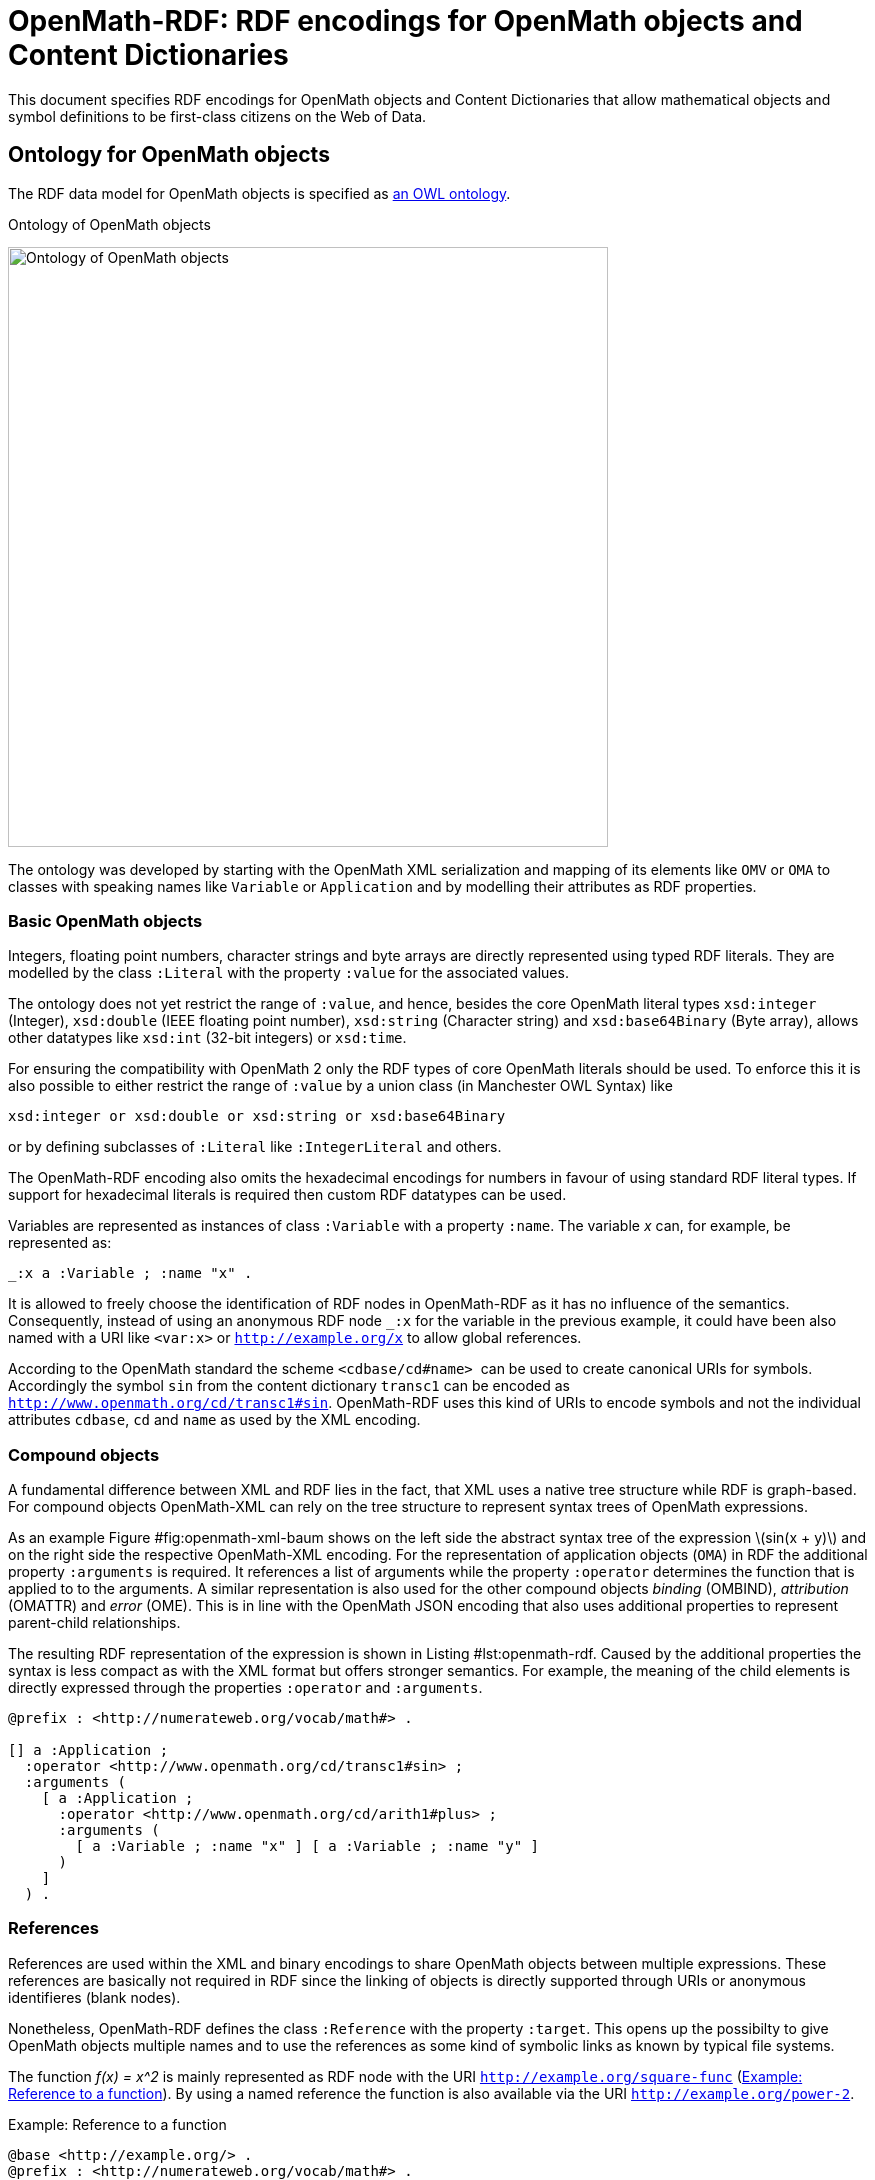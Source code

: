 = OpenMath-RDF: RDF encodings for OpenMath objects and Content Dictionaries

This document specifies RDF encodings for OpenMath objects and Content
Dictionaries that allow mathematical objects and symbol definitions to
be first-class citizens on the Web of Data.

== Ontology for OpenMath objects

The RDF data model for OpenMath objects is specified as  <<img-openmath-ontology, an OWL ontology>>.

[#img-openmath-ontology]
.Ontology of OpenMath objects
image:openmath_ontology.svg[Ontology of OpenMath objects, 600, align="center"]

The ontology was developed by starting with the OpenMath XML
serialization and mapping of its elements like `OMV` or `OMA` to classes
with speaking names like `Variable` or `Application` and by modelling
their attributes as RDF properties.

=== Basic OpenMath objects

Integers, floating point numbers, character strings and byte arrays are
directly represented using typed RDF literals. They are modelled by the
class `:Literal` with the property `:value` for the associated values.

The ontology does not yet restrict the range of `:value`, and hence,
besides the core OpenMath literal types `xsd:integer` (Integer),
`xsd:double` (IEEE floating point number), `xsd:string` (Character
string) and `xsd:base64Binary` (Byte array), allows other datatypes like
`xsd:int` (32-bit integers) or `xsd:time`.

For ensuring the compatibility with OpenMath 2 only the RDF types of
core OpenMath literals should be used. To enforce this it is also
possible to either restrict the range of `:value` by a union class (in
Manchester OWL Syntax) like

[source]
....
xsd:integer or xsd:double or xsd:string or xsd:base64Binary
....

or by defining subclasses of `:Literal` like `:IntegerLiteral` and
others.

The OpenMath-RDF encoding also omits the hexadecimal encodings for
numbers in favour of using standard RDF literal types. If support for
hexadecimal literals is required then custom RDF datatypes can be used.

Variables are represented as instances of class `:Variable` with a
property `:name`. The variable _x_ can, for example, be
represented as:

[source,turtle]
....
_:x a :Variable ; :name "x" .
....

It is allowed to freely choose the identification of RDF nodes in
OpenMath-RDF as it has no influence of the semantics. Consequently,
instead of using an anonymous RDF node `_:x` for the variable in the
previous example, it could have been also named with a URI like
`<var:x>` or `http://example.org/x` to allow global references.

According to the OpenMath standard the scheme `<cdbase/cd#name>`  can be
used to create canonical URIs for symbols. Accordingly the symbol `sin`
from the content dictionary `transc1` can be encoded as
`<http://www.openmath.org/cd/transc1#sin>`. OpenMath-RDF uses this kind
of URIs to encode symbols and not the individual attributes `cdbase`,
`cd` and `name` as used by the XML encoding.

=== Compound objects

A fundamental difference between XML and RDF lies in the fact, that XML
uses a native tree structure while RDF is graph-based. For compound
objects OpenMath-XML can rely on the tree structure to represent syntax
trees of OpenMath expressions.

As an example Figure #fig:openmath-xml-baum[[fig:openmath-xml-baum]]
shows on the left side the abstract syntax tree of the expression
latexmath:[$sin(x + y)$] and on the right side the respective
OpenMath-XML encoding. For the representation of application objects
(`OMA`) in RDF the additional property `:arguments` is required. It
references a list of arguments while the property `:operator` determines
the function that is applied to to the arguments. A similar
representation is also used for the other compound objects _binding_
(OMBIND), _attribution_ (OMATTR) and _error_ (OME). This is in line with
the OpenMath JSON encoding that also uses additional properties to
represent parent-child relationships.

The resulting RDF representation of the expression is shown in
Listing #lst:openmath-rdf[[lst:openmath-rdf]]. Caused by the additional
properties the syntax is less compact as with the XML format but offers
stronger semantics. For example, the meaning of the child elements is
directly expressed through the properties `:operator` and `:arguments`.

[source,turtle]
....
@prefix : <http://numerateweb.org/vocab/math#> .

[] a :Application ;
  :operator <http://www.openmath.org/cd/transc1#sin> ;
  :arguments (
    [ a :Application ;
      :operator <http://www.openmath.org/cd/arith1#plus> ;
      :arguments (
        [ a :Variable ; :name "x" ] [ a :Variable ; :name "y" ]
      )
    ]
  ) .
....

=== References

References are used within the XML and binary encodings to share
OpenMath objects between multiple expressions. These references are
basically not required in RDF since the linking of objects is directly
supported through URIs or anonymous identifieres (blank nodes).

Nonetheless, OpenMath-RDF defines the class `:Reference` with the
property `:target`. This opens up the possibilty to give OpenMath
objects multiple names and to use the references as some kind of
symbolic links as known by typical file systems.

The function _f(x) = x^2_ is mainly represented as RDF node
with the URI `<http://example.org/square-func>`
(<<lst:openmath-rdf-references>>).
By using a named reference the function is also available via the URI
`<http://example.org/power-2>`.

[#lst:openmath-rdf-references]
.Example: Reference to a function
[source,turtle]
....
@base <http://example.org/> .
@prefix : <http://numerateweb.org/vocab/math#> .

<square-func> a :Binding ;
  :binder <http://www.openmath.org/cd/fns1#lambda> ;
  :variables (_:x) .
  :body [
    a :Application ;
    :operator <http://www.openmath.org/cd/arith1#power> ;
    :arguments (_:x 2)
  ] .
_:x a :Variable ; :name "x" .
<power-2> a :Reference ; :target <square-func> .
....

=== Derived objects

To embed non-OpenMath objects into OpenMath objects of type
_attribution_ or _error_ _derived OpenMath objects_ can be represented
by instances of class `:Foreign`. Its property `:value` has the range
`rdf:XMLLiteral` and the property `:encoding` uses an `xsd:string` to
specify the content type. This allows to accept simple character strings
as well as complete XML documents with nested OpenMath objects.

== Transformation between OpenMath-XML and OpenMath-RDF

For the transformation from XML to RDF an operator _T_ can
be defined. It converts the XML encoding of an OpenMath object
_O~XML~_ to an RDF graph _T(O~XML~)_ containing the equivalent RDF
encoding. The rules of the transformation operator _T_ are
summarized in Table #tab:omxml-omrdf[[tab:omxml-omrdf]].

The mapping is recursively defined by using the operator _T_
for the top-level element and all of its sub elements. The generated
triples by each invocation of _T_ are inserted in the
resulting RDF graph. The _main node_ in each transformation rule, which
is always the subject of the first triple, is the result value of the
operator invocation and is used for subsequent transformations.

To accomodate for the differences in the encoding of numbers and URIs
between OpenMath-XML and OpenMath-RDF the following helper functions are
used to define the operator _T_:

DEC(HEX)::
converts a floating point number `HEX` in hexadecimal encoding into an
equivalent decimal representation. This function is necessary because
OpenMath-RDF only supports XML-Schema-Datatypes and hence no
hexadecimal encodings for floating point numbers.
BASE10(INT)::
converts an integer `INT` in decimal or hexadecimal representation to
a decimal integer.
RESOLVE(URI)::
creates an absolute URI according to the rules defined in section 5.
"Reference Resolution" of the URI specification [S. 27 ff.]. This
function is necessary because RDF only supports _absolute URIs_ as
identifiers.
+
If, for example, the operator _T_ directly creates a
Turtle document then the resolution of URIs is not necessary since the
Turtle parser resolves URIs automatically against a base URI according
to sections 6.3 "IRI References" and 7. "Parsing" of the Turtle
specification. This base URI has to be specified in accordance to the
source OpenMath-XML document.
+
Therefore an OpenMath-XML document at the address
`http://example.org/` with the content
+
[source,xml]
----
<OMOBJ><OMR href="named" /></OMOBJ>
----
+
can be translated into an equivalent Turtle document with the content
+
[source,turtle]
....
@base <http://example.org/> .
@prefix : <http://numerateweb.org/vocab/math#> .

[] a :Reference ; :target <named> .
....
+
The relative URI `<named>` can be kept in the document and by
specifying the base URI `@base <http://example.org/>` correctly
resolved to an absolute URI by a Turtle parser.
+
With a few exceptions (numbers, URIs, referenes) the operator
_T_ defines an unambiguous mapping between XML and RDF.
Therefore an inverse operator _T^&nbsp;-1^_ for converting RDF
to XML can be easily defined. For handling the exceptions, floating
point numbers and integers can either be translated into a decimal or
a hexadecimal encoding as OpenMath-XML supports both formats.
References to other OpenMath objects can either be directly resolved
and copies of the referenced objects in OpenMath-XML format included
or `<OMR>` elements can be created with respective relative or
absolute URIs.

[cols="1,2"]
|===
|*OpenMath-XML* -- _O~XML~_ | *OpenMath-RDF* -- _T(O~XML~)_

2+| *Basic objects*
a|
[source,xml]
<OMF dec="DEC" />
a|
[source]
_:l a :Literal ; :value "DEC"^^xsd:double .

a|
[source,xml]
<OMF hex="HEX" />
a|
[source]
_:l a :Literal ;
    :value "DEC(HEX)"^^xsd:double .

a|
[source,xml]
<OMI>INT</OMI>
a|
[source]
_:l a :Literal ;
   :value "BASE10(INT)"^^xsd:integer .

a|
[source,xml]
<OMSTR>STRING</OMSTR>
a|
[source]
_:l a :Literal ; :value "STRING" .

a|
[source,xml]
<OMB>BYTES</OMB>
a|
[source]
_:l a :Literal ;
  :value "BYTES"^^xsd:base64Binary

a|
[source,xml]
<OMV name="NAME" />
a|
[source]
_:o a :Variable ; :name "NAME" .

a|
[source,xml]
<OMS cd="CD" name="NAME" />
a|
[source]
<CDBASE/CD#NAME> a :Symbol .

2+| *Compound objects*
a|
[source,xml]
<OMA>OP A1 ... An</OMA>`
a|
[source]
_:c a :Application ; :operator T(OP) ; `
    :arguments (T(A1) ... T(An)) .

a|
[source,xml]
<OMBIND>
    B
    <OMBVAR>V1 ... Vn</OMBVAR>
    C
</OMBIND>
a|
[source]
_:c a :Binding ; :binder T(B) ; :body T(C) ;`
    :variables (T(V1) ... T(Vn)) .

a|
[source,xml]
<OMATTR>
  <OMATP>
      S1 A1 ... Sn An
  </OMATP>
  X
</OMATTR>
a|
[source]
_:c a :Attribution ; :target T(X) ; :arguments (
    [ :attributeKey T(S1) ; :attributeValue T(A1) ]
    ...
    [ :attributeKey T(Sn) ; :attributeValue T(An) ] ) .

a|
[source,xml]
<OME>S A1 ... An</OME>
a|
[source]
_:c a :Error ; :symbol T(S) ;
    :arguments (T(A1) ... T(An)) .

2+| *Named objects & references*
a|
[source,xml]
<... id="URI" />
a|
[source]
<RESOLVE(URI)> a ... .

a|
[source,xml]
<OMR href="URI" />
a|
[source]
_:o a :Reference ; :target <RESOLVE(URI)> .

2+| *Derived objects*
a|
[source,xml]
<OMFOREIGN encoding="ENC">
    BODY
</OMFOREIGN>
a|
[source]
_:o a :Foreign ; :encoding "ENC" ;
    :value "BODY"^^rdf:XMLLiteral .
|===

== Query OpenMath with SPARQL

OpenMath-RDF allows to use SPARQL as query language to traverse, filter
and transform mathematical objects. With SPARQL 1.1 it is also possible
to use path expressions for recursive traversals.

As an example the SPARQL query

[source,sparql]
....
SELECT ?result WHERE {
  ?result (math:arguments|math:symbol|...|rdf:rest)+ ?o .
  {
    ?o <>? <http://www.openmath.org/cd/arith1#sum> .
  } UNION {
    ?o <>? <http://www.openmath.org/cd/arith1#product> .
  } FILTER NOT EXISTS {
    [] math:arguments|math:symbol|...|rdf:rest ?result .
  }
}
....

finds all root expressions that either contain a `sum` or a `product`
symbol.

The property path `math:arguments|math:symbol|...|rdf:first` is a
shortened version of the path
[source]
....
math:arguments|math:symbol|math:operator|math:target|math:variables|
  math:binder|math:body|math:attributeKey|math:attributeValue|
  rdf:rest|rdf:first
....

which ensures that only properties of mathematical objects are traversed
by the expression. It would also be possible to just use something like
`<>|!<>` if it is acceptable to traverse any edge within the RDF graph.

The property path `<>?` is a trick and expected to always be empty. It
is used to avoid the repetition of the long property path
`math:arguments|math:symbol|...|rdf:first` for traversing the expression
and also may lead to faster execution times if the SPARQL engine is not
able to properly optimize the queries.

== Representation of Content Dictionaries in RDF

OpenMath Content Dictionaries are usually encoded as XML documents. In
combination with the RDF encoding introduced in the previous sections
Content Dictionaries may also be represented as linked data.

[#img-openmath-ontology]
.Ontology of OpenMath Content Dictionaries
image:openmath_meta_ontology.svg[Ontology of OpenMath Content Dictionaries, 500, align="center"]


The core of the vocabulary are classes for different types of
mathematical symbols as defined by the OpenMath standard which are
represented by subclasses of `Symbol`. Each symbol is defined
(`rdfs:definedBy`) by a Content Dictionary that the ontology models as
`Library`. Formal properties (`formalProperty`) of the symbols and usage
examples (`example`) refer to mathematical objects as defined by the
OpenMath-RDF ontology.

To verify the RDF encoding based on OpenMath-RDF and the meta data
ontology 214 Content Dictionaries with 1578 symbols published on the
OpenMath web site were converted to an RDF representationfootnote:[The
RDF version of the Content Dictionaries is available at
https://github.com/numerateweb/openmath-cd (29.06.2021)].

== Related work

In 2003 Marchiori outlined the idea and possible applications of
representing mathematical expressions as part of the Semantic Web.
Advantages are seen in an RDF representation that enables the reuse of
Semantic Web languages and tools to support functions like search,
annotation or inference on mathematical knowledge. Basic ideas for a
direct conversion of MathML to RDF without an explicit ontology are also
given in the paper. Marchiori also names the possible computability as a
``cool functionality'' of mathematical formulas on the Semantic Web.

In 2011 Lange worked on methods for the collaborative creation and
exchange of semiformal mathematical content. The authors introduce the
OMDoc ontology (Open Mathematical Documents) for the exchange of
mathematical statements and theories on the internet. The ontology is
defined in OMDoc itself since the authors state that the expressiveness
of OWL is insuffient for the representation of all aspects of OMDoc.
Additional to OMDoc an OWL based ontology for the description of
OpenMath Content Dictionaries is introduced. It is able to represent
metadata about symbols and their usage within mathematical expressions
but not the expressions themselves. Both ontologies are used to
implement a wiki system called SWiM (Semantic Wiki for Mathematical
Knowledge Management) for the collaborative work on mathematical
documents.

In 2012 Ferré proposed a lightweight RDF vocabulary for the
representation of mathematical expressions mainly for the use case of
content-based search. The vocabulary is solely based on existing RDF and
RDFS properties and hence there is no explicit ontology. The property
`rdf:type` is used as constructor of mathematical operations where each
object is an instance of `rdfs:Container` and the properties rdf:_1,
rdf:_2, …, rdf:_n are used to represent its arguments.

For example, the expression _(a + 2 ) * 3_ would be
represented as

[source,turtle]
....
[ a math:Times ;
  rdf:_1 [ a math:Plus ; rdf:_1 _:a ; rdf:_2 2 ] ; rdf:_2 3 ] .
_:a rdfs:label "a" .
....

in Turtle format.

The syntax is comparable to the notation used by the programming
language Lisp that may represent the expression as

[source]
....
(math:Times (math:Plus a 2) 3)
....

Due to the missing ontology, semantics of the RDF representation is
limited, for example, constants and variables are only implicitly
distinguishable based on their node kind (constants are RDF literals and
variables are blank nodes with a label). Since the representation was
developed for structural search, a language construct for binding the
variables of a lambda function as required for computations is not
supported.

In 2014 Muñoz et al. 2014 developed an ontology for mathematical
expressions that also supports references from mathematical models to
elements of a domain model. However, the approach uses a highly
proprietary vocabulary and does not consider any standards like MathML
or OpenMath.